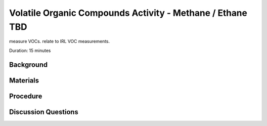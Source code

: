 .. Copyright 2024 Destination SPACE Inc.
   Licensed under the Apache License, Version 2.0 (the "License");
   you may not use this file except in compliance with the License.
   You may obtain a copy of the License at

      http://www.apache.org/licenses/LICENSE-2.0

   Unless required by applicable law or agreed to in writing, software
   distributed under the License is distributed on an "AS IS" BASIS,
   WITHOUT WARRANTIES OR CONDITIONS OF ANY KIND, either express or implied.
   See the License for the specific language governing permissions and
   limitations under the License.

.. _vocs:

Volatile Organic Compounds Activity - Methane / Ethane TBD
==========================================================

measure VOCs. relate to IRL VOC measurements.

Duration: 15 minutes

Background
----------

Materials
---------

Procedure
---------

Discussion Questions
--------------------